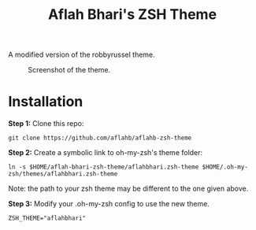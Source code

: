 #+TITLE: Aflah Bhari's ZSH Theme
A modified version of the robbyrussel theme.

#+CAPTION: Screenshot of the theme.
[[./screenshot.PNG]]

* Installation 
*Step 1:* Clone this repo:
#+BEGIN_SRC
    git clone https://github.com/aflahb/aflahb-zsh-theme
#+END_SRC

*Step 2:* Create a symbolic link to oh-my-zsh's theme folder:
#+BEGIN_SRC
    ln -s $HOME/aflah-bhari-zsh-theme/aflahbhari.zsh-theme $HOME/.oh-my-zsh/themes/aflahbhari.zsh-theme
#+END_SRC
Note: the path to your zsh theme may be different to the one given above.

*Step 3:* Modify your .oh-my-zsh config to use the new theme.
#+BEGIN_SRC
    ZSH_THEME="aflahbhari" 
#+END_SRC
